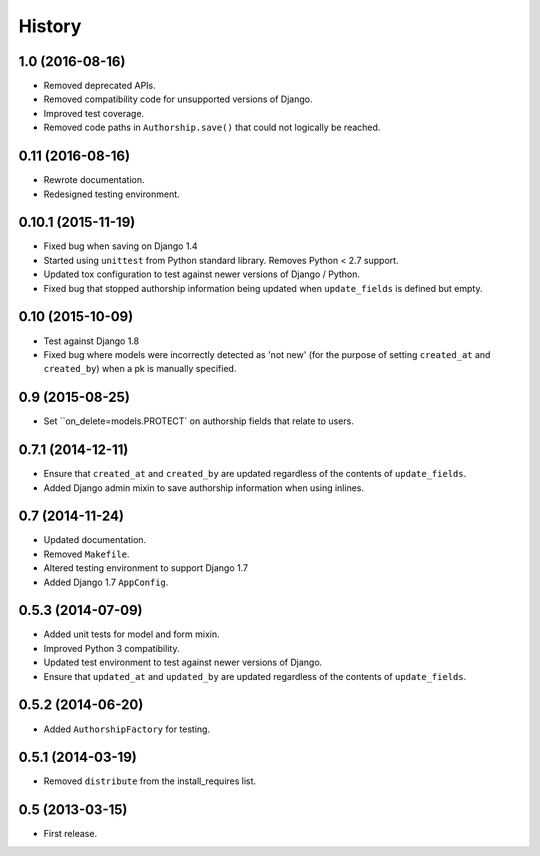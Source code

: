 .. :changelog:

=======
History
=======


1.0 (2016-08-16)
----------------

* Removed deprecated APIs.
* Removed compatibility code for unsupported versions of Django.
* Improved test coverage.
* Removed code paths in ``Authorship.save()`` that could not logically be reached.


0.11 (2016-08-16)
-----------------

* Rewrote documentation.
* Redesigned testing environment.


0.10.1 (2015-11-19)
-------------------

* Fixed bug when saving on Django 1.4
* Started using ``unittest`` from Python standard library. Removes Python < 2.7 support.
* Updated tox configuration to test against newer versions of Django / Python.
* Fixed bug that stopped authorship information being updated when ``update_fields`` is defined but empty.


0.10 (2015-10-09)
-----------------

* Test against Django 1.8
* Fixed bug where models were incorrectly detected as 'not new' (for the purpose of setting ``created_at`` and ``created_by``) when a pk is manually specified.


0.9 (2015-08-25)
----------------

* Set ``on_delete=models.PROTECT` on authorship fields that relate to users.


0.7.1 (2014-12-11)
------------------

* Ensure that ``created_at`` and ``created_by`` are updated regardless of the contents of ``update_fields``.
* Added Django admin mixin to save authorship information when using inlines.


0.7 (2014-11-24)
----------------

* Updated documentation.
* Removed ``Makefile``.
* Altered testing environment to support Django 1.7
* Added Django 1.7 ``AppConfig``.


0.5.3 (2014-07-09)
------------------

* Added unit tests for model and form mixin.
* Improved Python 3 compatibility.
* Updated test environment to test against newer versions of Django.
* Ensure that ``updated_at`` and ``updated_by`` are updated regardless of the contents of ``update_fields``.

0.5.2 (2014-06-20)
------------------

* Added ``AuthorshipFactory`` for testing.


0.5.1 (2014-03-19)
------------------

* Removed ``distribute`` from the install_requires list.


0.5 (2013-03-15)
----------------

* First release.
